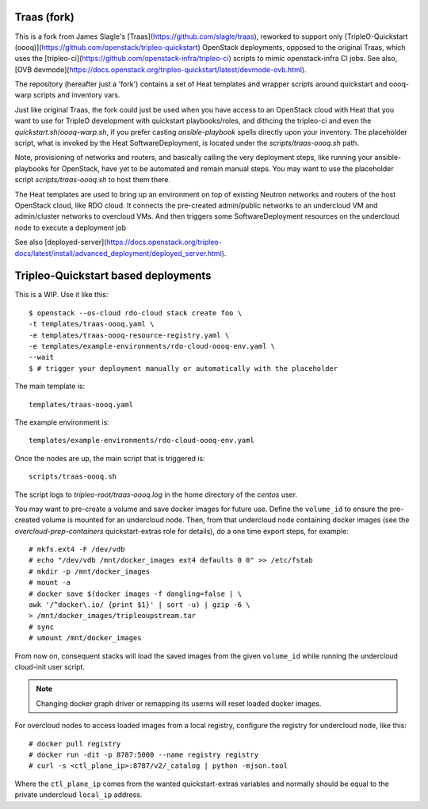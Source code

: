 Traas (fork)
============

This is a fork from James Slagle's [Traas](https://github.com/slagle/traas),
reworked to support only
[TripleO-Quickstart (oooq)](https://github.com/openstack/tripleo-quickstart)
OpenStack deployments, opposed to the original Traas, which uses the
[tripleo-ci](https://github.com/openstack-infra/tripleo-ci) scripts to mimic
openstack-infra CI jobs. See also,
[OVB devmode](https://docs.openstack.org/tripleo-quickstart/latest/devmode-ovb.html).

The repository (hereafter just a 'fork') contains a set of Heat templates and
wrapper scripts around quickstart and oooq-warp scripts and inventory vars.

Just like original Traas, the fork could just be used when you have access to
an OpenStack cloud with Heat that you want to use for TripleO development with
quickstart playbooks/roles, and dithcing the tripleo-ci and even the
`quickstart.sh`/`oooq-warp.sh`, if you prefer casting `ansible-playbook` spells
directly upon your inventory. The placeholder script, what is invoked by
the Heat SoftwareDeployment, is located under the `scripts/traas-oooq.sh` path.

Note, provisioning of networks and routers, and basically calling the very
deployment steps, like running your ansible-playbooks for OpenStack, have yet
to be automated and remain manual steps. You may want to use the placeholder
script `scripts/traas-oooq.sh` to host them there.

The Heat templates are used to bring up an environment on top of existing
Neutron networks and routers of the host OpenStack cloud, like RDO cloud. It
connects the pre-created admin/public networks to an undercloud VM and
admin/cluster networks to overcloud VMs. And then triggers some
SoftwareDeployment resources on the undercloud node to execute a deployment job

See also
[deployed-server](https://docs.openstack.org/tripleo-docs/latest/install/advanced_deployment/deployed_server.html).

Tripleo-Quickstart based deployments
====================================

This is a WIP.
Use it like this::

  $ openstack --os-cloud rdo-cloud stack create foo \
  -t templates/traas-oooq.yaml \
  -e templates/traas-oooq-resource-registry.yaml \
  -e templates/example-environments/rdo-cloud-oooq-env.yaml \
  --wait
  $ # trigger your deployment manually or automatically with the placeholder

The main template is::

  templates/traas-oooq.yaml

The example environment is::

  templates/example-environments/rdo-cloud-oooq-env.yaml

Once the nodes are up, the main script that is triggered is::

	scripts/traas-oooq.sh

The script logs to `tripleo-root/traas-oooq.log` in the home directory of the
`centos` user.

You may want to pre-create a volume and save docker images for future use.
Define the ``volume_id`` to ensure the pre-created volume is mounted for
an undercloud node. Then, from that undercloud node containing docker images
(see the `overcloud-prep-containers` quickstart-extras role for details),
do a one time export steps, for example::

  # mkfs.ext4 -F /dev/vdb
  # echo "/dev/vdb /mnt/docker_images ext4 defaults 0 0" >> /etc/fstab
  # mkdir -p /mnt/docker_images
  # mount -a
  # docker save $(docker images -f dangling=false | \
  awk '/^docker\.io/ {print $1}' | sort -u) | gzip -6 \
  > /mnt/docker_images/tripleoupstream.tar
  # sync
  # umount /mnt/docker_images

From now on, consequent stacks will load the saved images from the given
``volume_id`` while running the undercloud cloud-init user script.

.. note:: Changing docker graph driver or remapping its userns will reset
  loaded docker images.

For overcloud nodes to access loaded images from a local registry, configure
the registry for undercloud node, like this::

  # docker pull registry
  # docker run -dit -p 8787:5000 --name registry registry
  # curl -s <ctl_plane_ip>:8787/v2/_catalog | python -mjson.tool

Where the ``ctl_plane_ip`` comes from the wanted quickstart-extras variables
and normally should be equal to the private undercloud ``local_ip`` address.
